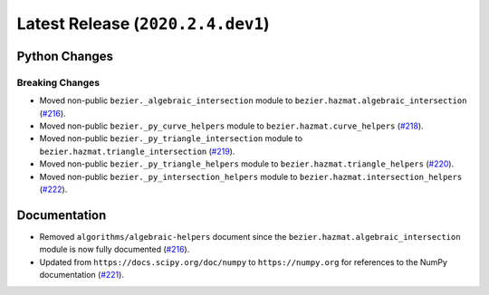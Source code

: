 Latest Release (``2020.2.4.dev1``)
==================================

|pypi| |docs|

Python Changes
--------------

Breaking Changes
~~~~~~~~~~~~~~~~

-  Moved non-public ``bezier._algebraic_intersection`` module to
   ``bezier.hazmat.algebraic_intersection``
   (`#216 <https://github.com/dhermes/bezier/pull/216>`__).
-  Moved non-public ``bezier._py_curve_helpers`` module to
   ``bezier.hazmat.curve_helpers``
   (`#218 <https://github.com/dhermes/bezier/pull/218>`__).
-  Moved non-public ``bezier._py_triangle_intersection`` module to
   ``bezier.hazmat.triangle_intersection``
   (`#219 <https://github.com/dhermes/bezier/pull/219>`__).
-  Moved non-public ``bezier._py_triangle_helpers`` module to
   ``bezier.hazmat.triangle_helpers``
   (`#220 <https://github.com/dhermes/bezier/pull/220>`__).
-  Moved non-public ``bezier._py_intersection_helpers`` module to
   ``bezier.hazmat.intersection_helpers``
   (`#222 <https://github.com/dhermes/bezier/pull/222>`__).

Documentation
--------------

-  Removed ``algorithms/algebraic-helpers`` document since the
   ``bezier.hazmat.algebraic_intersection`` module is now fully documented
   (`#216 <https://github.com/dhermes/bezier/pull/216>`__).
-  Updated from ``https://docs.scipy.org/doc/numpy`` to ``https://numpy.org``
   for references to the NumPy documentation
   (`#221 <https://github.com/dhermes/bezier/pull/221>`__).

.. |pypi| image:: https://img.shields.io/pypi/v/bezier/2020.2.4.dev1.svg
   :target: https://pypi.org/project/bezier/2020.2.4.dev1/
   :alt: PyPI link to release 2020.2.4.dev1
.. |docs| image:: https://readthedocs.org/projects/bezier/badge/?version=2020.2.4.dev1
   :target: https://bezier.readthedocs.io/en/2020.2.4.dev1/
   :alt: Documentation for release 2020.2.4.dev1
